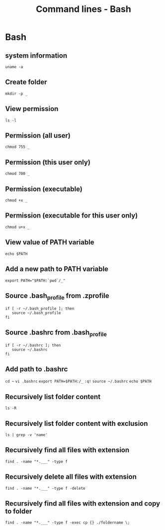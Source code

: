 #+TITLE: Command lines - Bash

* Bash

** system information

~uname -a~

** Create folder

~mkdir -p _~

** View permission

~ls -l~

** Permission (all user)

~chmod 755 _~

** Permission (this user only)

~chmod 700 _~

** Permission (executable)

~chmod +x _~

** Permission (executable for this user only)

~chmod u+x _~

** View value of PATH variable

~echo $PATH~

** Add a new path to PATH variable

~export PATH="$PATH:`pwd`/_"~

** Source .bash_profile from .zprofile

#+BEGIN_SRC shell
if [ -r ~/.bash_profile ]; then
   source ~/.bash_profile
fi
#+END_SRC

** Source .bashrc from .bash_profile

#+BEGIN_SRC shell
if [ -r ~/.bashrc ]; then
   source ~/.bashrc
fi
#+END_SRC

** Add path to .bashrc

~cd ~~
~vi .bashrc~
~export PATH=$PATH:/_~
~:q!~
~source ~/.bashrc~
~echo $PATH~

** Recursively list folder content
~ls -R~

** Recursively list folder content with exclusion
~ls | grep -v 'name'~

** Recursively find all files with extension
~find . -name "*.___" -type f~

** Recursively delete all files with extension
~find . -name "*.___" -type f -delete~

** Recursively find all files with extension and copy to folder

~find . -name "*.___" -type f -exec cp {} ./foldername \;~
